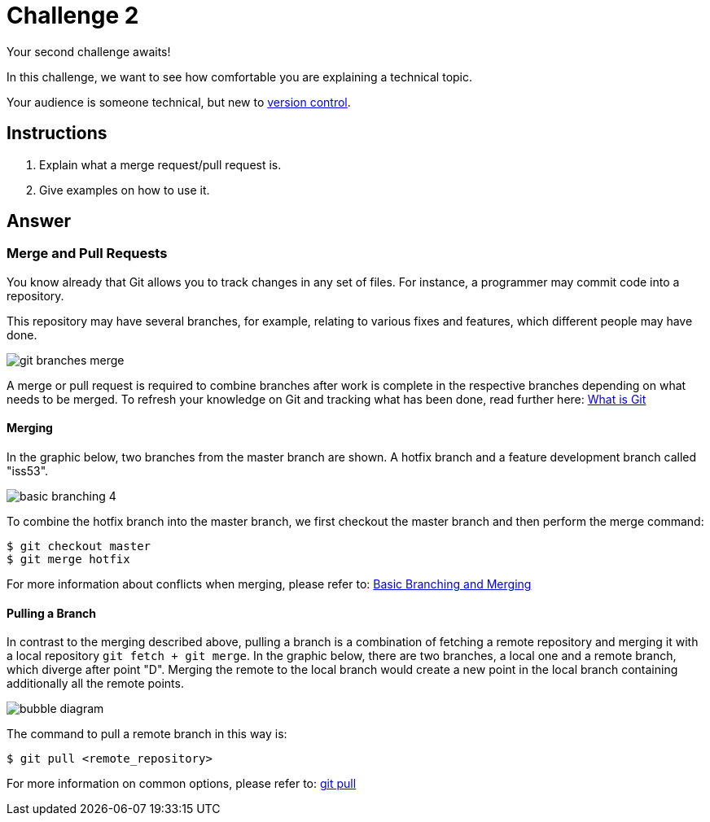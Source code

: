 = Challenge 2

Your second challenge awaits! 

In this challenge, we want to see how comfortable you are explaining a technical topic.

Your audience is someone technical, but new to link:https://en.wikipedia.org/wiki/Version_control[version control^].

== Instructions

. Explain what a merge request/pull request is.
. Give examples on how to use it.

== Answer

// your answer goes here

=== Merge and Pull Requests

You know already that Git allows you to track changes in any set of files. For instance, a programmer may commit code into a repository.

This repository may have several branches, for example, relating to various fixes and features, which different people may have done.

image::git-branches-merge.png[role="zoom", scaledwidth="25%"]

A merge or pull request is required to combine branches after work is complete in the respective branches depending on what needs to be merged. To refresh your knowledge on Git and tracking what has been done, read further here: https://www.nobledesktop.com/blog/what-is-git-and-why-should-you-use-it[What is Git]

==== Merging
In the graphic below, two branches from the master branch are shown. A hotfix branch and a feature development branch called "iss53".

image::basic-branching-4.png[role="zoom", scaledwidth="25%"]

To combine the hotfix branch into the master branch, we first checkout the master branch and then perform the merge command:
[source,git]
----
$ git checkout master
$ git merge hotfix
----

For more information about conflicts when merging, please refer to: link:https://git-scm.com/book/en/v2/Git-Branching-Basic-Branching-and-Merging[Basic Branching and Merging]

==== Pulling a Branch
In contrast to the merging described above, pulling a branch is a combination of fetching a remote repository and merging it with a local repository `git fetch + git merge`. In the graphic below, there are two branches, a local one and a remote branch, which diverge after point "D". Merging the remote to the local branch would create a new point in the local branch containing additionally all the remote points.

image::bubble-diagram.svg[role="zoom", scaledwidth="25%"]

The command to pull a remote branch in this way is:
[source,git]
----
$ git pull <remote_repository>
----

For more information on common options, please refer to: link:https://www.atlassian.com/git/tutorials/syncing/git-pull[git pull]